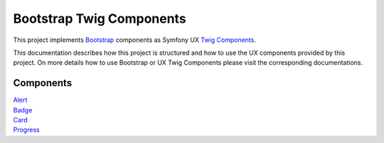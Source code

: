 Bootstrap Twig Components
=========================

This project implements Bootstrap_ components as Symfony UX `Twig Components`_.

This documentation describes how this project is structured and how to use the UX components provided by this project.
On more details how to use Bootstrap or UX Twig Components please visit the corresponding documentations.

Components
----------

| `Alert <component/alert.rst>`_
| `Badge <component/badge.rst>`_
| `Card <component/card.rst>`_
| `Progress <component/progress.rst>`_


.. _Bootstrap: https://getbootstrap.com
.. _Twig Components: https://symfony.com/bundles/ux-twig-component/current/index.html